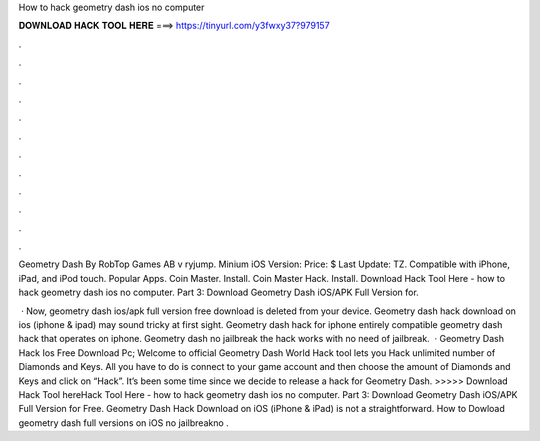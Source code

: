 How to hack geometry dash ios no computer



𝐃𝐎𝐖𝐍𝐋𝐎𝐀𝐃 𝐇𝐀𝐂𝐊 𝐓𝐎𝐎𝐋 𝐇𝐄𝐑𝐄 ===> https://tinyurl.com/y3fwxy37?979157



.



.



.



.



.



.



.



.



.



.



.



.

Geometry Dash By RobTop Games AB v ryjump. Minium iOS Version: Price: $ Last Update: TZ. Compatible with iPhone, iPad, and iPod touch. Popular Apps. Coin Master. Install. Coin Master Hack. Install. Download Hack Tool Here -  how to hack geometry dash ios no computer. Part 3: Download Geometry Dash iOS/APK Full Version for.

 · Now, geometry dash ios/apk full version free download is deleted from your device. Geometry dash hack download on ios (iphone & ipad) may sound tricky at first sight. Geometry dash hack for iphone entirely compatible geometry dash hack that operates on iphone. Geometry dash no jailbreak the hack works with no need of jailbreak.  · Geometry Dash Hack Ios Free Download Pc; Welcome to official Geometry Dash World Hack tool lets you Hack unlimited number of Diamonds and Keys. All you have to do is connect to your game account and then choose the amount of Diamonds and Keys and click on “Hack”. It’s been some time since we decide to release a hack for Geometry Dash. >>>>> Download Hack Tool hereHack Tool Here -  how to hack geometry dash ios no computer. Part 3: Download Geometry Dash iOS/APK Full Version for Free. Geometry Dash Hack Download on iOS (iPhone & iPad) is not a straightforward. How to Dowload geometry dash full versions on iOS no jailbreakno .
